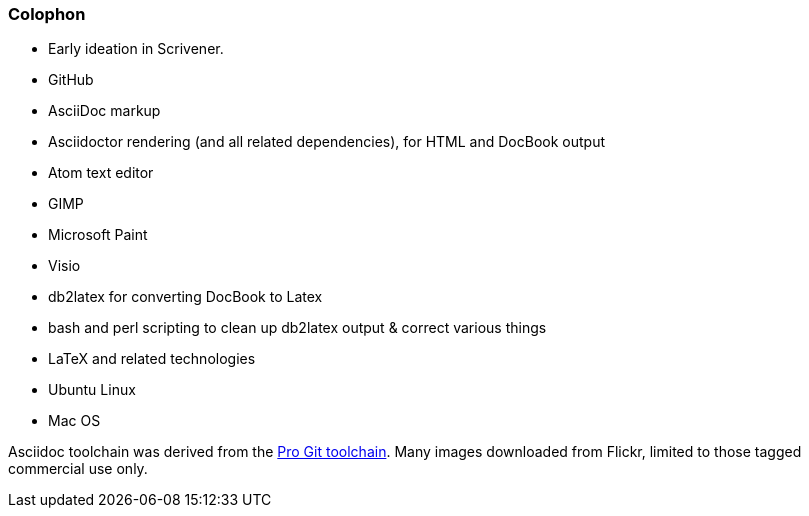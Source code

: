=== Colophon

* Early ideation in Scrivener.
* GitHub
* AsciiDoc markup
* Asciidoctor rendering (and all related dependencies), for HTML and DocBook output
* Atom text editor
* GIMP
* Microsoft Paint
* Visio
* db2latex for converting DocBook to Latex
* bash and perl scripting to clean up db2latex output & correct various things
* LaTeX and related technologies
* Ubuntu Linux
* Mac OS

Asciidoc toolchain was derived from the https://github.com/progit/progit2[Pro Git toolchain].
Many images downloaded from Flickr, limited to those tagged commercial use only.
